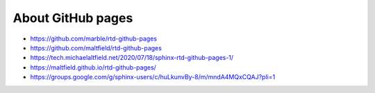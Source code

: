 ==================
About GitHub pages
==================



*  https://github.com/marble/rtd-github-pages
*  https://github.com/maltfield/rtd-github-pages
*  https://tech.michaelaltfield.net/2020/07/18/sphinx-rtd-github-pages-1/
*  https://maltfield.github.io/rtd-github-pages/
*  https://groups.google.com/g/sphinx-users/c/huLkunvBy-8/m/mndA4MQxCQAJ?pli=1

